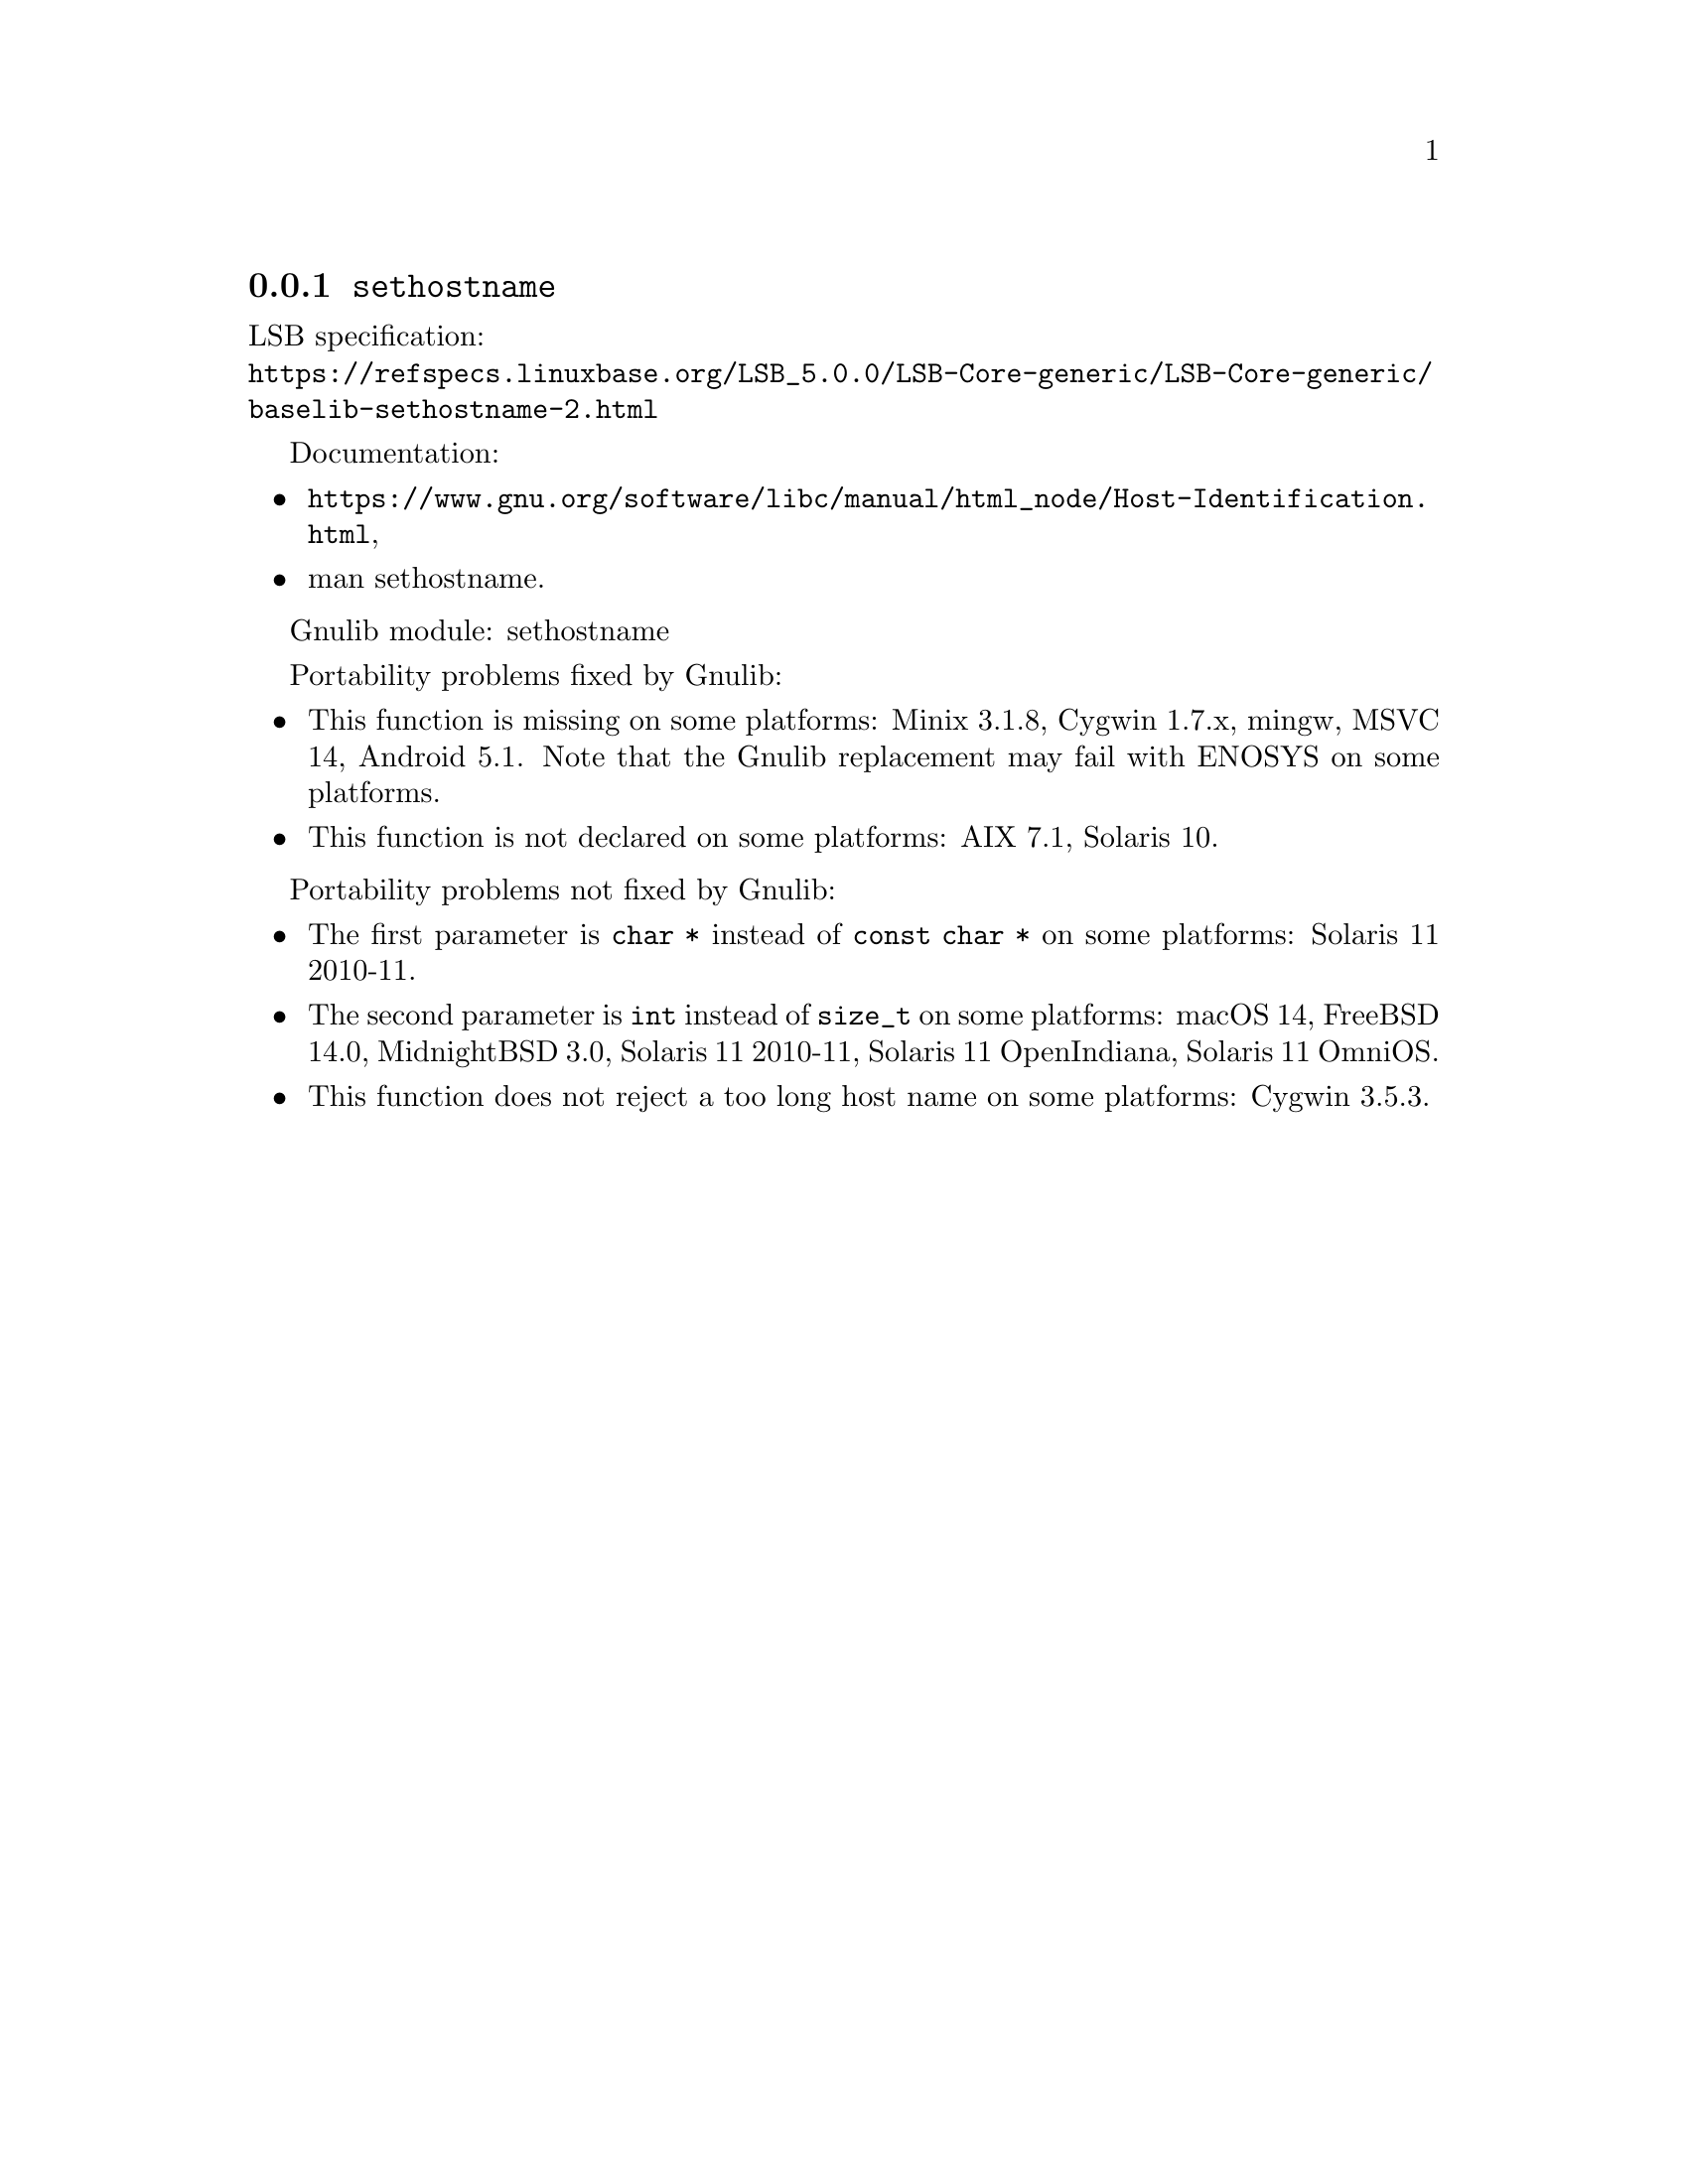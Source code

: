@node sethostname
@subsection @code{sethostname}
@findex sethostname

LSB specification:@* @url{https://refspecs.linuxbase.org/LSB_5.0.0/LSB-Core-generic/LSB-Core-generic/baselib-sethostname-2.html}

Documentation:
@itemize
@item
@ifinfo
@ref{Host Identification,,Host Identification,libc},
@end ifinfo
@ifnotinfo
@url{https://www.gnu.org/software/libc/manual/html_node/Host-Identification.html},
@end ifnotinfo
@item
@uref{https://www.kernel.org/doc/man-pages/online/pages/man2/sethostname.2.html,,man sethostname}.
@end itemize

Gnulib module: sethostname

Portability problems fixed by Gnulib:
@itemize
@item
This function is missing on some platforms:
Minix 3.1.8, Cygwin 1.7.x, mingw, MSVC 14, Android 5.1.
Note that the Gnulib replacement may fail with ENOSYS on some platforms.
@item
This function is not declared on some platforms:
AIX 7.1, Solaris 10.
@end itemize

Portability problems not fixed by Gnulib:
@itemize
@item
The first parameter is @code{char *} instead of @code{const char *}
on some platforms:
Solaris 11 2010-11.
@item
The second parameter is @code{int} instead of @code{size_t}
on some platforms:
macOS 14, FreeBSD 14.0, MidnightBSD 3.0, Solaris 11 2010-11, Solaris 11 OpenIndiana, Solaris 11 OmniOS.
@item
This function does not reject a too long host name on some platforms:
@c https://cygwin.com/pipermail/cygwin/2024-May/255986.html
Cygwin 3.5.3.
@end itemize
